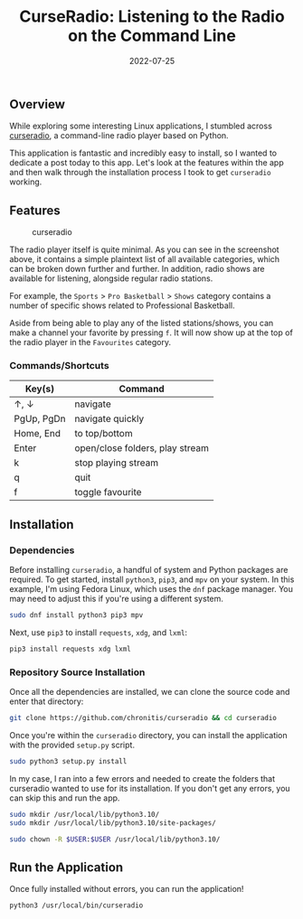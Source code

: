 #+title: CurseRadio: Listening to the Radio on the Command Line
#+date:  2022-07-25

** Overview
:PROPERTIES:
:CUSTOM_ID: overview
:END:
While exploring some interesting Linux applications, I stumbled across
[[https://github.com/chronitis/curseradio][curseradio]], a command-line
radio player based on Python.

This application is fantastic and incredibly easy to install, so I
wanted to dedicate a post today to this app. Let's look at the features
within the app and then walk through the installation process I took to
get =curseradio= working.

** Features
:PROPERTIES:
:CUSTOM_ID: features
:END:
#+caption: curseradio
[[https://img.cleberg.net/blog/20220725-curseradio/curseradio.png]]

The radio player itself is quite minimal. As you can see in the
screenshot above, it contains a simple plaintext list of all available
categories, which can be broken down further and further. In addition,
radio shows are available for listening, alongside regular radio
stations.

For example, the =Sports= > =Pro Basketball= > =Shows= category contains
a number of specific shows related to Professional Basketball.

Aside from being able to play any of the listed stations/shows, you can
make a channel your favorite by pressing =f=. It will now show up at the
top of the radio player in the =Favourites= category.

*** Commands/Shortcuts
:PROPERTIES:
:CUSTOM_ID: commandsshortcuts
:END:
| Key(s)     | Command                         |
|------------+---------------------------------|
| ↑, ↓       | navigate                        |
| PgUp, PgDn | navigate quickly                |
| Home, End  | to top/bottom                   |
| Enter      | open/close folders, play stream |
| k          | stop playing stream             |
| q          | quit                            |
| f          | toggle favourite                |

** Installation
:PROPERTIES:
:CUSTOM_ID: installation
:END:
*** Dependencies
:PROPERTIES:
:CUSTOM_ID: dependencies
:END:
Before installing =curseradio=, a handful of system and Python packages
are required. To get started, install =python3=, =pip3=, and =mpv= on
your system. In this example, I'm using Fedora Linux, which uses the
=dnf= package manager. You may need to adjust this if you're using a
different system.

#+begin_src sh
sudo dnf install python3 pip3 mpv
#+end_src

Next, use =pip3= to install =requests=, =xdg=, and =lxml=:

#+begin_src sh
pip3 install requests xdg lxml
#+end_src

*** Repository Source Installation
:PROPERTIES:
:CUSTOM_ID: repository-source-installation
:END:
Once all the dependencies are installed, we can clone the source code
and enter that directory:

#+begin_src sh
git clone https://github.com/chronitis/curseradio && cd curseradio
#+end_src

Once you're within the =curseradio= directory, you can install the
application with the provided =setup.py= script.

#+begin_src sh
sudo python3 setup.py install
#+end_src

In my case, I ran into a few errors and needed to create the folders
that curseradio wanted to use for its installation. If you don't get any
errors, you can skip this and run the app.

#+begin_src sh
sudo mkdir /usr/local/lib/python3.10/
sudo mkdir /usr/local/lib/python3.10/site-packages/
#+end_src

#+begin_src sh
sudo chown -R $USER:$USER /usr/local/lib/python3.10/
#+end_src

** Run the Application
:PROPERTIES:
:CUSTOM_ID: run-the-application
:END:
Once fully installed without errors, you can run the application!

#+begin_src sh
python3 /usr/local/bin/curseradio
#+end_src

